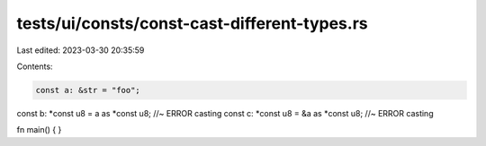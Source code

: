 tests/ui/consts/const-cast-different-types.rs
=============================================

Last edited: 2023-03-30 20:35:59

Contents:

.. code-block:: rs

    const a: &str = "foo";
const b: *const u8 = a as *const u8; //~ ERROR casting
const c: *const u8 = &a as *const u8; //~ ERROR casting

fn main() {
}


